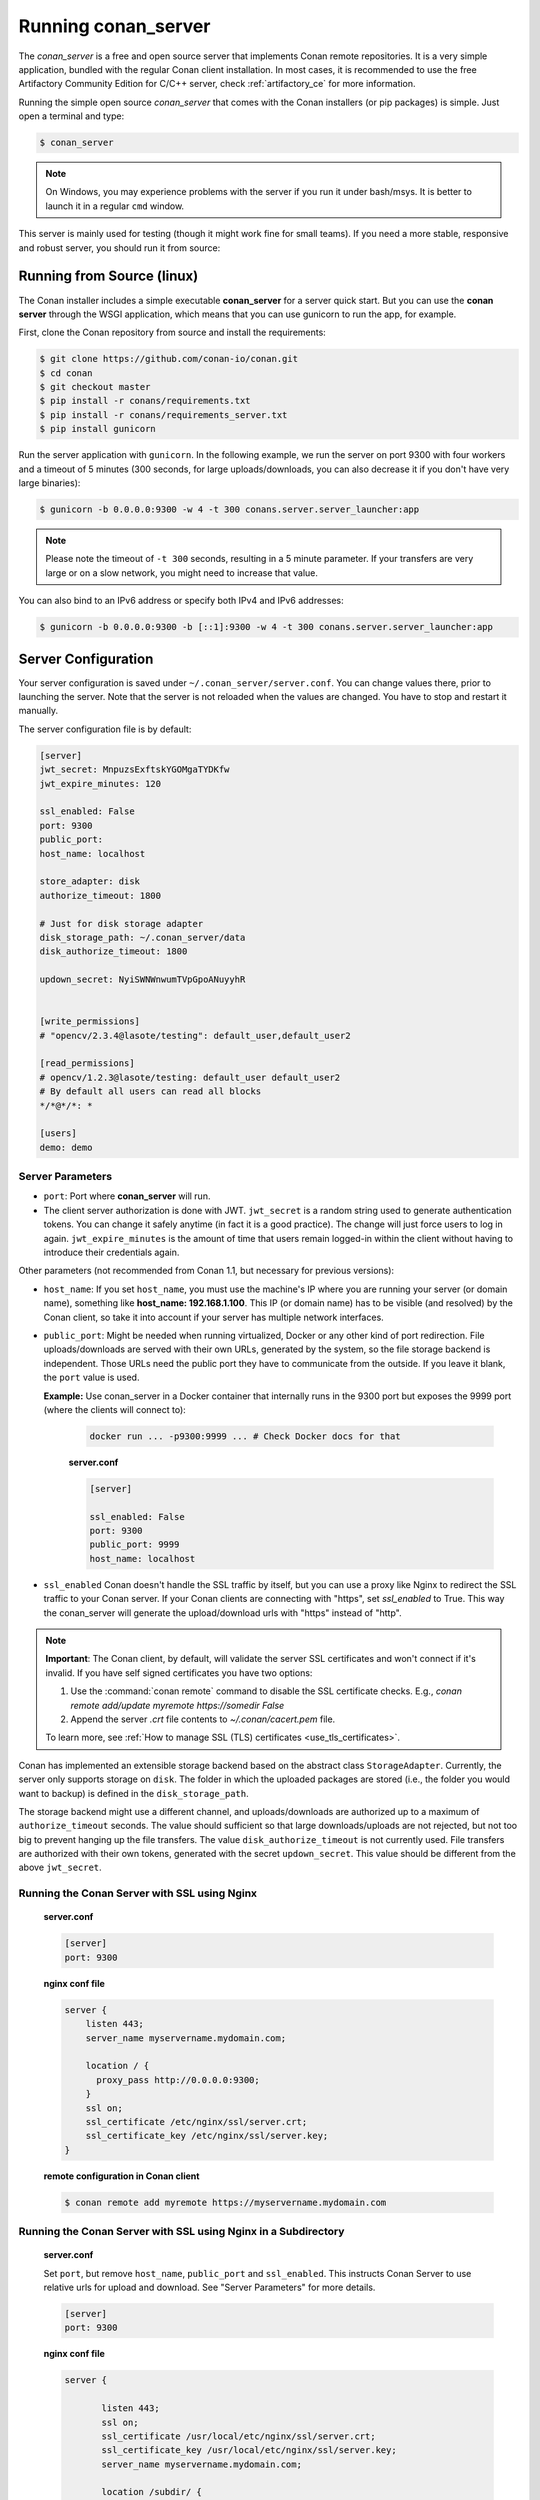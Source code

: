 .. _running_your_server:

Running conan_server
====================

The *conan_server* is a free and open source server that implements Conan remote repositories. It is a very simple application,
bundled with the regular Conan client installation. In most cases, it is recommended to use the free Artifactory
Community Edition for C/C++ server, check :ref:`artifactory_ce` for more information.

Running the simple open source *conan_server* that comes with the Conan installers (or pip packages) is simple. Just open
a terminal and type:

.. code:: bash

   $ conan_server
   
.. note::

    On Windows, you may experience problems with the server if you run it under bash/msys. It is
    better to launch it in a regular ``cmd`` window.

This server is mainly used for testing (though it might work fine for small teams). If you need a
more stable, responsive and robust server, you should run it from source:

Running from Source (linux)
---------------------------

The Conan installer includes a simple executable **conan_server** for a server quick start.
But you can use the **conan server** through the WSGI application, which means that you can use gunicorn
to run the app, for example.


First, clone the Conan repository from source and install the requirements:

.. code-block:: bash

    $ git clone https://github.com/conan-io/conan.git
    $ cd conan
    $ git checkout master
    $ pip install -r conans/requirements.txt
    $ pip install -r conans/requirements_server.txt
    $ pip install gunicorn
    
    
Run the server application with ``gunicorn``. In the following example, we run the server on port 9300 with four workers and a timeout of 5 minutes (300 seconds, for large uploads/downloads, you can also decrease it if you don't have very large binaries):


.. code-block:: bash

    $ gunicorn -b 0.0.0.0:9300 -w 4 -t 300 conans.server.server_launcher:app


.. note::

    Please note the timeout of ``-t 300`` seconds, resulting in a 5 minute parameter. If your transfers are very large or on a slow network, you might need to increase that value.

You can also bind to an IPv6 address or specify both IPv4 and IPv6 addresses:

.. code-block:: bash

    $ gunicorn -b 0.0.0.0:9300 -b [::1]:9300 -w 4 -t 300 conans.server.server_launcher:app


Server Configuration
--------------------
Your server configuration is saved under ``~/.conan_server/server.conf``. You can change values
there, prior to launching the server. Note that the server is not reloaded when the values are changed. You
have to stop and restart it manually.

The server configuration file is by default:

.. code-block:: text

   [server]
   jwt_secret: MnpuzsExftskYGOMgaTYDKfw
   jwt_expire_minutes: 120
   
   ssl_enabled: False
   port: 9300
   public_port:
   host_name: localhost
   
   store_adapter: disk
   authorize_timeout: 1800
   
   # Just for disk storage adapter
   disk_storage_path: ~/.conan_server/data
   disk_authorize_timeout: 1800
   
   updown_secret: NyiSWNWnwumTVpGpoANuyyhR
   
   
   [write_permissions]
   # "opencv/2.3.4@lasote/testing": default_user,default_user2
   
   [read_permissions]  
   # opencv/1.2.3@lasote/testing: default_user default_user2
   # By default all users can read all blocks
   */*@*/*: *
     
   [users]
   demo: demo
   

Server Parameters
+++++++++++++++++

.. note:

    The Conan server from v1.1 supports relative URLs, allowing you to avoid setting ``host_name``, ``public_port`` and ``ssl_enabled``.
    The URLs used to upload/download packages will be automatically generated in the client following the URL of the remote.
    This allows accessing the Conan server from different networks.

* ``port``: Port where **conan_server** will run.
* The client server authorization is done with JWT. ``jwt_secret`` is a random string used to 
  generate authentication tokens. You can change it safely anytime (in fact it is a good practice).
  The change will just force users to log in again. ``jwt_expire_minutes`` is the amount of time
  that users remain logged-in within the client without having to introduce their credentials
  again.

Other parameters (not recommended from Conan 1.1, but necessary for previous versions):

* ``host_name``: If you set ``host_name``, you must use the machine's IP
  where you are running your server (or domain name), something like **host_name: 192.168.1.100**.
  This IP (or domain name) has to be visible (and resolved) by the Conan client, so take it into account
  if your server has multiple network interfaces.

* ``public_port``:  Might be needed when running virtualized, Docker or any other kind of port redirection.
  File uploads/downloads are served with their own URLs, generated by the system, so the file storage backend is independent.
  Those URLs need the public port they have to communicate from the outside. If you leave it 
  blank, the ``port`` value is used.
  
  **Example:** Use conan_server in a Docker container that internally runs in the 9300 port but
  exposes the 9999 port (where the clients will connect to):
  
    .. code-block:: bash 
       
       docker run ... -p9300:9999 ... # Check Docker docs for that
      
      
    **server.conf**
    
    .. code-block:: text
      
      
       [server]
    
       ssl_enabled: False
       port: 9300
       public_port: 9999
       host_name: localhost
  
* ``ssl_enabled`` Conan doesn't handle the SSL traffic by itself, but you can use a proxy like Nginx to redirect the SSL traffic to your Conan server.
  If your Conan clients are connecting with "https", set `ssl_enabled` to True. This way the conan_server will generate the upload/download urls with "https" instead of "http".



.. note::

   **Important**: The Conan client, by default, will validate the server SSL certificates and won't connect if it's invalid.
   If you have self signed certificates you have two options:

   1. Use the :command:`conan remote` command to disable the SSL certificate checks. E.g., *conan remote add/update myremote https://somedir False*
   2. Append the server *.crt* file contents to *~/.conan/cacert.pem* file.

   To learn more, see :ref:`How to manage SSL (TLS) certificates <use_tls_certificates>`.

Conan has implemented an extensible storage backend based on the abstract class ``StorageAdapter``.
Currently, the server only supports storage on ``disk``. The folder in which the uploaded packages
are stored (i.e., the folder you would want to backup) is defined in the ``disk_storage_path``.

The storage backend might use a different channel, and uploads/downloads are authorized up to
a maximum of ``authorize_timeout`` seconds. The value should sufficient so that large downloads/uploads
are not rejected, but not too big to prevent hanging up the file transfers. The value
``disk_authorize_timeout`` is not currently used. File transfers are authorized with their own
tokens, generated with the secret ``updown_secret``. This value should be different from the above
``jwt_secret``.

Running the Conan Server with SSL using Nginx
+++++++++++++++++++++++++++++++++++++++++++++

    **server.conf**

    .. code-block:: text

       [server]
       port: 9300


    **nginx conf file**
    
    .. code-block:: text

       server { 
           listen 443;
           server_name myservername.mydomain.com;
       
           location / {
             proxy_pass http://0.0.0.0:9300;
           }
           ssl on;
           ssl_certificate /etc/nginx/ssl/server.crt;
           ssl_certificate_key /etc/nginx/ssl/server.key;
       }

    **remote configuration in Conan client**

    .. code-block:: text

        $ conan remote add myremote https://myservername.mydomain.com

Running the Conan Server with SSL using Nginx in a Subdirectory
+++++++++++++++++++++++++++++++++++++++++++++++++++++++++++++++

    **server.conf**

    Set ``port``, but remove ``host_name``, ``public_port`` and ``ssl_enabled``. This instructs Conan Server to use relative urls for upload and download.
    See "Server Parameters" for more details.

    .. code-block:: text

       [server]
       port: 9300

    **nginx conf file**

    .. code-block:: text

        server {

               listen 443;
               ssl on;
               ssl_certificate /usr/local/etc/nginx/ssl/server.crt;
               ssl_certificate_key /usr/local/etc/nginx/ssl/server.key;
               server_name myservername.mydomain.com;

               location /subdir/ {
                  proxy_pass http://0.0.0.0:9300/;
               }
          }

    **remote configuration in Conan client**

    Note: you must add the trailing slash.

    .. code-block:: text

        $ conan remote add myremote https://myservername.mydomain.com/subdir/

Running Conan Server using Apache
+++++++++++++++++++++++++++++++++

    You need to install ``mod_wsgi``. If you want to use Conan installed from ``pip``, the conf file should be similar to the following example:

    **Apache conf file** (e.g., /etc/apache2/sites-available/0_conan.conf)

    .. code-block:: text

        <VirtualHost *:80>
            WSGIScriptAlias / /usr/local/lib/python2.7/dist-packages/conans/server/server_launcher.py
            WSGICallableObject app
            WSGIPassAuthorization On

            <Directory /usr/local/lib/python2.7/dist-packages/conans>
                Require all granted
            </Directory>
        </VirtualHost>


    If you want to use Conan checked out from source in, for example in `/srv/conan`, the conf file should be as follows:

    **Apache conf file** (e.g., /etc/apache2/sites-available/0_conan.conf)

    .. code-block:: text

        <VirtualHost *:80>
            WSGIScriptAlias / /srv/conan/conans/server/server_launcher.py
            WSGICallableObject app
            WSGIPassAuthorization On

            <Directory /srv/conan/conans>
                Require all granted
            </Directory>
        </VirtualHost>

    The directive ``WSGIPassAuthorization On`` is needed to pass the HTTP basic authentication to Conan.

    Also take into account that the server config files are located in the home of the configured Apache user,
    e.g., var/www/.conan_server, so remember to use that directory to configure your Conan server.

Permissions Parameters
++++++++++++++++++++++

By default, the server configuration when set to Read can be done anonymous,
but uploading requires you to be  registered users. Users can easily be registered in the ``[users]`` section,
by defining a pair of ``login: password`` for each one. Plain text passwords are used at the moment, but
as the server is on-premises (behind firewall), you just need to trust your sysadmin :)

If you want to restrict read/write access to specific packages, configure the ``[read_permissions]``
and ``[write_permissions]`` sections. These sections specify the sequence of patterns and authorized users,
in the form:

.. code-block:: text

    # use a comma-separated, no-spaces list of users
    package/version@user/channel: allowed_user1,allowed_user2

E.g.:

.. code-block:: text

   */*@*/*: * # allow all users to all packages
   PackageA/*@*/*: john,peter # allow john and peter access to any PackageA
   */*@project/*: john # Allow john to access any package from the "project" user
   
The rules are evaluated in order. If the left side of the pattern matches, the rule is applied
and it will not continue searching for matches.

Authentication
++++++++++++++

By default, Conan provides a simple ``user: password`` users list in the ``server.conf`` file.

There is also a plugin mechanism for setting other authentication methods. The process to install any of them 
is a simple two-step process:

1. Copy the authenticator source file into the ``.conan_server/plugins/authenticator`` folder.
2. Add ``custom_authenticator: authenticator_name`` to the ``server.conf`` [server] section.

This is a list of available authenticators, visit their URLs to retrieve them, but also to report issues and collaborate:

- **htpasswd**: Use your server Apache htpasswd file to authenticate users. Get it: https://github.com/d-schiffner/conan-htpasswd
- **LDAP**: Use your LDAP server to authenticate users. Get it: https://github.com/uilianries/conan-ldap-authentication

Create Your Own Custom Authenticator
____________________________________

If you want to create your own Authenticator, create a Python module
in ``~/.conan_server/plugins/authenticator/my_authenticator.py``

**Example:**

.. code-block:: python

     def get_class():
         return MyAuthenticator()


     class MyAuthenticator(object):
         def valid_user(self, username, plain_password):
             return username == "foo" and plain_password == "bar"

The module has to implement:

- A factory function ``get_class()`` that returns a class with a ``valid_user()`` method instance.
- The class containing the ``valid_user()`` that has to return True if the user and password are valid or False otherwise.

Got any doubts? Please check out our :ref:`FAQ section <faq>` or |write_us|.


.. |write_us| raw:: html

   <a href="mailto:info@conan.io" target="_blank">write us</a>
